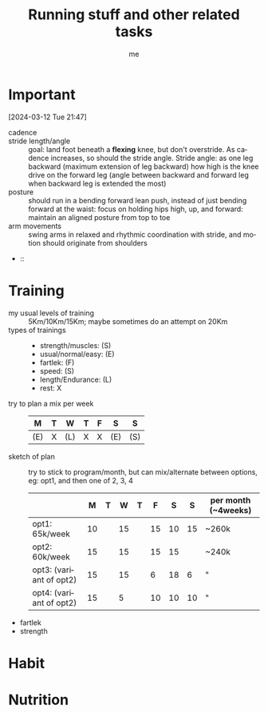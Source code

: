 # -*- mode: org -*-
#+title: Running stuff and other related tasks
#+LANGUAGE:  en
#+AUTHOR: me
#+OPTIONS:   H:3 num:t   toc:3 \n:nil @:t ::t |:t ^:nil -:t f:t *:t <:nil
#+OPTIONS:   TeX:t LaTeX:nil skip:nil d:nil todo:t pri:nil tags:not-in-toc
#+OPTIONS:   author:t creator:t timestamp:t email:t
#+DESCRIPTION: A description of things I would like to learn. The schedule contributes to calendar.
#+KEYWORDS:  org-mode Emacs organization GTD getting-things-done to-learn
#+INFOJS_OPT: view:nil toc:t ltoc:t mouse:underline buttons:0 path:http://orgmode.org/org-info.js
#+CATEGORY: Running
#+TAGS: Running
#+EXPORT_SELECT_TAGS: export
#+EXPORT_EXCLUDE_TAGS: noexport
#+TODO: TODO(t) WAIT(w@/!) | DONE(d!) CANCELED(c@)


* Important
[2024-03-12 Tue 21:47]
- cadence ::
- stride length/angle :: goal: land foot beneath a *flexing* knee, but don't overstride. As cadence increases, so should the stride angle. Stride angle: as one leg backward (maximum extension of leg backward) how high is the knee drive on the forward leg (angle between backward and forward leg when backward leg is extended the most)
- posture :: should run in a bending forward lean push, instead of just bending forward at the waist: focus on holding hips high, up, and forward: maintain an aligned posture from top to toe
- arm movements :: swing arms in relaxed and rhythmic coordination with stride, and motion should originate from shoulders
-  :: 

* Training
- my usual levels of training :: 5Km/10Km/15Km; maybe sometimes do an attempt on 20Km
- types of trainings ::
  + strength/muscles: (S)
  + usual/normal/easy: (E)
  + fartlek: (F)
  + speed: (S)
  + length/Endurance: (L)
  + rest: X
- try to plan a mix per week ::
  | M   | T | W   | T | F | S   | S   |
  |-----+---+-----+---+---+-----+-----|
  | (E) | X | (L) | X | X | (E) | (S) |
  
- sketch of plan :: try to stick to program/month, but can mix/alternate between options, eg: opt1, and then one of 2, 3, 4
  |                         |  M | T |  W | T |  F |  S |  S | per month (~4weeks) |
  |-------------------------+----+---+----+---+----+----+----+---------------------|
  | opt1: 65k/week          | 10 |   | 15 |   | 15 | 10 | 15 | ~260k               |
  | opt2: 60k/week          | 15 |   | 15 |   | 15 | 15 |    | ~240k               |
  | opt3: (variant of opt2) | 15 |   | 15 |   |  6 | 18 |  6 | "                   |
  | opt4: (variant of opt2) | 15 |   |  5 |   | 10 | 10 | 10 | "                   |
  
- fartlek
- strength

* Habit
  :PROPERTIES:
  :CATEGORY: Habit
  :LOGGING:  DONE(!)
  :ARCHIVE:  %s_archive::* Habits
  :END:

* Nutrition

